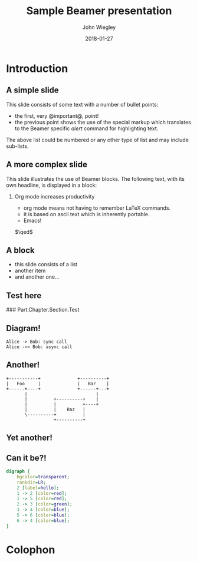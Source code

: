#+TITLE:     Sample Beamer presentation
#+AUTHOR:    John Wiegley
#+EMAIL:     johnw@newartisans.com
#+DATE:      2018-01-27

#+DESCRIPTION:
#+KEYWORDS:
#+LANGUAGE:  en

\setbeamertemplate{footline}{}
\setbeamerfont{block body}{size=\small}
\definecolor{orchid}{RGB}{134, 134, 220}
\definecolor{lightorchid}{RGB}{243, 243, 251}
\setbeamercolor{block title}{fg=white,bg=orchid}
\setbeamercolor{bgcolor}{fg=white,bg=blue}

* Introduction

** A simple slide

This slide consists of some text with a number of bullet points:

- the first, very @important@, point!
- the previous point shows the use of the special markup which translates to
  the Beamer specific /alert/ command for highlighting text.

The above list could be numbered or any other type of list and may
include sub-lists.

** A more complex slide

This slide illustrates the use of Beamer blocks.  The following text,
with its own headline, is displayed in a block:

*** Org mode increases productivity

- org mode means not having to remember LaTeX commands.
- it is based on ascii text which is inherently portable.
- Emacs!

\hfill \(\qed\)

** A block

- this slide consists of a list
- another item
- and another one...

** Test here

### Part.Chapter.Section.Test

# ** Babel

# *** Haskell code
# #+name: haskellexample
# #+begin_src haskell :exports results :results output
# putStrLn "Hello!"
# #+end_src

# #+results: haskellexample
# : Hello!

** Diagram!
#+name: graph-info-figure
#+begin_src plantuml :file diagram1.svg :java -Djava.awt.headless=true :results file
  Alice -> Bob: sync call
  Alice ->> Bob: async call
#+end_src

#+ATTR_LATEX: :height 4cm
#+results: graph-info-figure
[[file:diagram1.svg]]
** Another!
#+name: ditaa-figure
#+begin_src ditaa :file diagram2.svg :java -Djava.awt.headless=true :cmdline -T --svg :results file
+-----------+              +----------+
|   Foo     |              |   Bar    |
+------+----+              +------+---+
       |                          |
       |          +----------+    |
       |          |          +----+
       |          |    Baz   |
       \----------+          |
                  +----------+
#+end_src

#+ATTR_LATEX: :height 4cm
#+results: ditaa-figure
[[file:diagram2.svg]]
# ** A diagram
# *** Yet another!
# #+name: diagrams-figure
# #+BEGIN_SRC diagrams :file diagram3.svg :results file :width 400
# dia = circle 1 # fc cyan
# #+END_SRC

# #+ATTR_LATEX: :height 4cm
# #+results: diagrams-figure
# [[file:diagram3.svg]]
** Yet another!
  #+begin_export latex
\begin{tikzcd}
  T
  \arrow[drr, bend left, "x"]
  \arrow[ddr, bend right, "y"]
  \arrow[dr, dotted, "{(x,y)}" description] & & \\
    & X \times_Z Y \arrow[r, "p"] \arrow[d, "q"]
      & X \arrow[d, "f"] \\
    & Y \arrow[r, "g"] & Z
\end{tikzcd}
  #+end_export
** Can it be?!
#+name: dot-figure
#+begin_src dot :file diagram4.svg :cmdline -Tsvg :results file
digraph {
    bgcolor=transparent;
    rankdir=LR;
    2 [label=hello];
    1 -> 2 [color=red];
    1 -> 5 [color=red];
    2 -> 3 [color=green];
    3 -> 4 [color=blue];
    5 -> 6 [color=blue];
    6 -> 4 [color=blue];
}
#+end_src

#+ATTR_LATEX: :height 3cm
#+results: dot-figure
[[file:diagram4.svg]]
# ** A diagram
# *** Yet another!
# #+name: diagrams-figure
# #+BEGIN_SRC diagrams :file diagram5.svg :results file :width 400
# dia = circle 1 # fc red
# #+END_SRC

# #+ATTR_LATEX: :height 10cm
# #+results: diagrams-figure
# [[file:diagram5.svg]]
* Colophon

#+STARTUP: beamer
#+STARTUP: content fninline hidestars

#+OPTIONS: H:2 toc:nil

#+SELECT_TAGS: export
#+EXCLUDE_TAGS: noexport

#+COLUMNS: %20ITEM %13BEAMER_env(Env) %6BEAMER_envargs(Args) %4BEAMER_col(Col) %7BEAMER_extra(Extra)

#+LaTeX_CLASS: beamer
#+LaTeX_CLASS_OPTIONS: [show notes, t]

#+LATEX_HEADER_EXTRA: \usepackage{fontspec}
#+LATEX_HEADER_EXTRA: \setmainfont{Tahoma}
#+LATEX_HEADER_EXTRA: \usepackage{svg}
#+LATEX_HEADER_EXTRA: \usepackage{export}
#+LATEX_HEADER_EXTRA: \usepackage{pdfcomment}
#+LATEX_HEADER_EXTRA: \usepackage{unicode-math}
#+LATEX_HEADER_EXTRA: \usepackage{minted}
#+LATEX_HEADER_EXTRA: \usepackage{tikz}
#+LATEX_HEADER_EXTRA: \usepackage{tikz-cd}

#+BEAMER_THEME: [height=16mm] Rochester
#+BEAMER_COLOR: seahorse

#+BEAMER_HEADER: \setbeamertemplate{navigation symbols}{}
#+BEAMER_HEADER: \renewcommand{\note}[1]{\marginnote{\pdfcomment[icon=Note]{#1}}}
#+BEAMER_HEADER: \tikzcdset{/tikz/commutative diagrams/background color=lightorchid}
#+BEAMER_HEADER: \newcommand{\head}[1]{\begin{center}
#+BEAMER_HEADER: \vspace{13mm}\hspace{-1mm}\Huge{{#1}}
#+BEAMER_HEADER: \end{center}}
